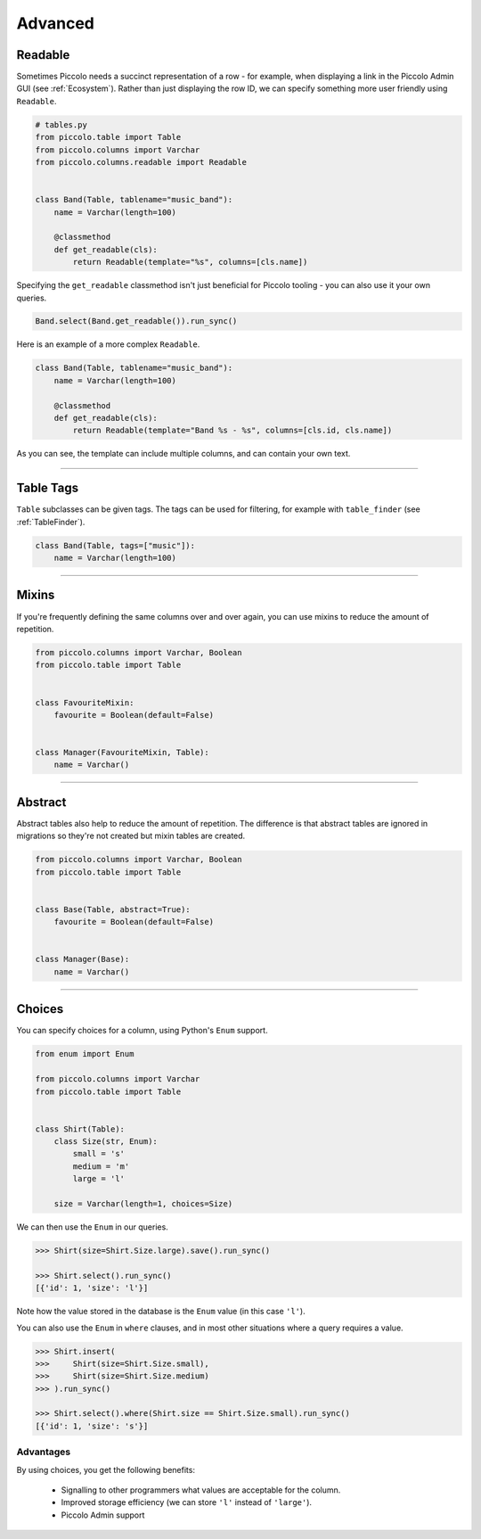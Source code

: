 .. _AdvancedSchema:

Advanced
========

Readable
--------

Sometimes Piccolo needs a succinct representation of a row - for example, when
displaying a link in the Piccolo Admin GUI (see :ref:`Ecosystem`). Rather than
just displaying the row ID, we can specify something more user friendly using
``Readable``.

.. code-block:: python

    # tables.py
    from piccolo.table import Table
    from piccolo.columns import Varchar
    from piccolo.columns.readable import Readable


    class Band(Table, tablename="music_band"):
        name = Varchar(length=100)

        @classmethod
        def get_readable(cls):
            return Readable(template="%s", columns=[cls.name])


Specifying the ``get_readable`` classmethod isn't just beneficial for Piccolo
tooling - you can also use it your own queries.

.. code-block:: python

    Band.select(Band.get_readable()).run_sync()

Here is an example of a more complex ``Readable``.

.. code-block:: python

    class Band(Table, tablename="music_band"):
        name = Varchar(length=100)

        @classmethod
        def get_readable(cls):
            return Readable(template="Band %s - %s", columns=[cls.id, cls.name])

As you can see, the template can include multiple columns, and can contain your
own text.

-------------------------------------------------------------------------------

.. _TableTags:

Table Tags
----------

``Table`` subclasses can be given tags. The tags can be used for filtering,
for example with ``table_finder`` (see :ref:`TableFinder`).

.. code-block:: python

    class Band(Table, tags=["music"]):
        name = Varchar(length=100)

-------------------------------------------------------------------------------

Mixins
------

If you're frequently defining the same columns over and over again, you can
use mixins to reduce the amount of repetition.

.. code-block:: python

    from piccolo.columns import Varchar, Boolean
    from piccolo.table import Table


    class FavouriteMixin:
        favourite = Boolean(default=False)


    class Manager(FavouriteMixin, Table):
        name = Varchar()

-------------------------------------------------------------------------------

Abstract
--------

Abstract tables also help to reduce the amount of repetition. The difference is
that abstract tables are ignored in migrations so they're not created but
mixin tables are created.

.. code-block:: python

    from piccolo.columns import Varchar, Boolean
    from piccolo.table import Table


    class Base(Table, abstract=True):
        favourite = Boolean(default=False)


    class Manager(Base):
        name = Varchar()

-------------------------------------------------------------------------------

Choices
-------

You can specify choices for a column, using Python's ``Enum`` support.

.. code-block:: python

    from enum import Enum

    from piccolo.columns import Varchar
    from piccolo.table import Table


    class Shirt(Table):
        class Size(str, Enum):
            small = 's'
            medium = 'm'
            large = 'l'

        size = Varchar(length=1, choices=Size)

We can then use the ``Enum`` in our queries.

.. code-block:: python

    >>> Shirt(size=Shirt.Size.large).save().run_sync()

    >>> Shirt.select().run_sync()
    [{'id': 1, 'size': 'l'}]

Note how the value stored in the database is the ``Enum`` value (in this case ``'l'``).

You can also use the ``Enum`` in ``where`` clauses, and in most other situations
where a query requires a value.

.. code-block:: python

    >>> Shirt.insert(
    >>>     Shirt(size=Shirt.Size.small),
    >>>     Shirt(size=Shirt.Size.medium)
    >>> ).run_sync()

    >>> Shirt.select().where(Shirt.size == Shirt.Size.small).run_sync()
    [{'id': 1, 'size': 's'}]

Advantages
~~~~~~~~~~

By using choices, you get the following benefits:

 * Signalling to other programmers what values are acceptable for the column.
 * Improved storage efficiency (we can store ``'l'`` instead of ``'large'``).
 * Piccolo Admin support
